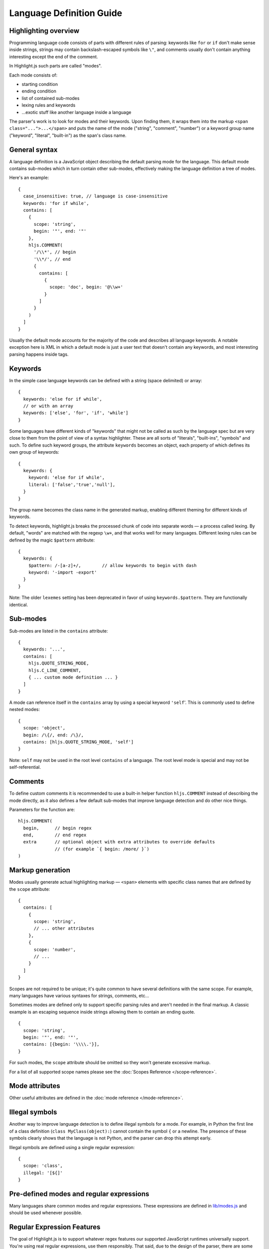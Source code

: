 .. highlight:: javascript

Language Definition Guide
=========================

Highlighting overview
---------------------

Programming language code consists of parts with different rules of parsing: keywords like ``for`` or ``if``
don't make sense inside strings, strings may contain backslash-escaped symbols like ``\"``,
and comments usually don't contain anything interesting except the end of the comment.

In Highlight.js such parts are called "modes".

Each mode consists of:

* starting condition
* ending condition
* list of contained sub-modes
* lexing rules and keywords
* …exotic stuff like another language inside a language

The parser's work is to look for modes and their keywords.
Upon finding them, it wraps them into the markup ``<span class="...">...</span>``
and puts the name of the mode ("string", "comment", "number")
or a keyword group name ("keyword", "literal", "built-in") as the span's class name.


General syntax
--------------

A language definition is a JavaScript object describing the default parsing mode for the language.
This default mode contains sub-modes which in turn contain other sub-modes, effectively making the language definition a tree of modes.

Here's an example:

::

  {
    case_insensitive: true, // language is case-insensitive
    keywords: 'for if while',
    contains: [
      {
        scope: 'string',
        begin: '"', end: '"'
      },
      hljs.COMMENT(
        '/\\*', // begin
        '\\*/', // end
        {
          contains: [
            {
              scope: 'doc', begin: '@\\w+'
            }
          ]
        }
      )
    ]
  }

Usually the default mode accounts for the majority of the code and describes all language keywords.
A notable exception here is XML in which a default mode is just a user text that doesn't contain any keywords,
and most interesting parsing happens inside tags.


Keywords
--------

In the simple case language keywords can be defined with a string (space delimited) or array:

::

  {
    keywords: 'else for if while',
    // or with an array
    keywords: ['else', 'for', 'if', 'while']
  }

Some languages have different kinds of "keywords" that might not be called as
such by the language spec but are very close to them from the point of view of a
syntax highlighter. These are all sorts of "literals", "built-ins", "symbols"
and such. To define such keyword groups, the attribute ``keywords`` becomes an
object, each property of which defines its own group of keywords:

::

  {
    keywords: {
      keyword: 'else for if while',
      literal: ['false','true','null'],
    }
  }

The group name becomes the class name in the generated markup, enabling different
theming for different kinds of keywords.

To detect keywords, highlight.js breaks the processed chunk of code into separate
words — a process called lexing. By default, "words" are matched with the regexp
``\w+``, and that works well for many languages. Different lexing rules can be
defined by the magic ``$pattern`` attribute:

::

  {
    keywords: {
      $pattern: /-[a-z]+/,        // allow keywords to begin with dash
      keyword: '-import -export'
    }
  }

Note: The older ``lexemes`` setting has been deprecated in favor of using
``keywords.$pattern``. They are functionally identical.

Sub-modes
---------

Sub-modes are listed in the ``contains`` attribute:

::

  {
    keywords: '...',
    contains: [
      hljs.QUOTE_STRING_MODE,
      hljs.C_LINE_COMMENT,
      { ... custom mode definition ... }
    ]
  }

A mode can reference itself in the ``contains`` array by using a special keyword ``'self``'.
This is commonly used to define nested modes:

::

  {
    scope: 'object',
    begin: /\{/, end: /\}/,
    contains: [hljs.QUOTE_STRING_MODE, 'self']
  }

Note: ``self`` may not be used in the root level ``contains`` of a language.  The root level mode is special and may not be self-referential.


Comments
--------

To define custom comments it is recommended to use a built-in helper function ``hljs.COMMENT`` instead of describing the mode directly, as it also defines a few default sub-modes that improve language detection and do other nice things.

Parameters for the function are:

::

  hljs.COMMENT(
    begin,      // begin regex
    end,        // end regex
    extra       // optional object with extra attributes to override defaults
                // (for example `{ begin: /more/ }`)
  )


Markup generation
-----------------

Modes usually generate actual highlighting markup — ``<span>`` elements with specific class names that are defined by the ``scope`` attribute:

::

  {
    contains: [
      {
        scope: 'string',
        // ... other attributes
      },
      {
        scope: 'number',
        // ...
      }
    ]
  }

Scopes are not required to be unique; it's quite common to have several definitions with the same scope.
For example, many languages have various syntaxes for strings, comments, etc…

Sometimes modes are defined only to support specific parsing rules and aren't needed in the final markup.
A classic example is an escaping sequence inside strings allowing them to contain an ending quote.

::

  {
    scope: 'string',
    begin: '"', end: '"',
    contains: [{begin: '\\\\.'}],
  }

For such modes, the ``scope`` attribute should be omitted so they won't generate excessive markup.

For a list of all supported scope names please see the :doc:`Scopes Reference
</scope-reference>`.


Mode attributes
---------------

Other useful attributes are defined in the :doc:`mode reference </mode-reference>`.


Illegal symbols
---------------

Another way to improve language detection is to define illegal symbols for a mode.
For example, in Python the first line of a class definition (``class MyClass(object):``) cannot contain the symbol ``{`` or a newline.
The presence of these symbols clearly shows that the language is not Python, and the parser can drop this attempt early.

Illegal symbols are defined using a single regular expression:

::

  {
    scope: 'class',
    illegal: '[${]'
  }


Pre-defined modes and regular expressions
-----------------------------------------

Many languages share common modes and regular expressions. These expressions are defined in `lib/modes.js <https://github.com/highlightjs/highlight.js/blob/main/src/lib/modes.js>`_ and should be used whenever possible.


Regular Expression Features
---------------------------

The goal of Highlight.js is to support whatever regex features our supported JavaScript runtimes universally support.  You're using real regular expressions, use them responsibly.  That said, due to the design of the parser, there are some caveats.  These are addressed below.

Things we fully support now that we did not always:

* look-ahead regex matching for `begin` (#2135)
* look-ahead regex matching for `end` (#2237)
* look-ahead regex matching for `illegal` (#2135)
* back-references within your regex matches (#1897)

Things that technically would work, but we do not allow (because Safari does not support look-behind):

* look-behind matching for `begin` (#2135)

Things that are not supported because of issues with the parsing engine itself:

* look-behind matching for `end` matchers


Contributing
------------

Follow the :doc:`contributor checklist </language-contribution>`.
